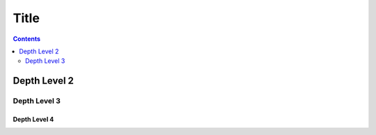 Title
=====

.. contents::
    :depth: 2

Depth Level 2
-------------

Depth Level 3
~~~~~~~~~~~~~

Depth Level 4
+++++++++++++
